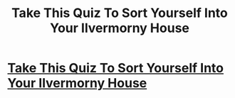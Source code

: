 #+TITLE: Take This Quiz To Sort Yourself Into Your Ilvermorny House

* [[https://www.howtomash.com/ilvermorny-house-sorting-quiz/][Take This Quiz To Sort Yourself Into Your Ilvermorny House]]
:PROPERTIES:
:Author: sarthakgoel91
:Score: 1
:DateUnix: 1467307426.0
:DateShort: 2016-Jun-30
:END:
